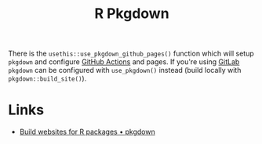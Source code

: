 :PROPERTIES:
:ID:       d6eed2a9-1a49-4360-89ab-bf9d7267a176
:mtime:    20250521133612
:ctime:    20250521133612
:END:
#+TITLE: R Pkgdown
#+FILETAGS: :r:package:development:

There is the ~usethis::use_pkgdown_github_pages()~ function which will setup ~pkgdown~ and configure [[id:e19b6eb6-46b2-440a-ba35-be29feb33407][GitHub Actions]] and pages. If
you're using [[id:7cbd61f2-d6a5-4e67-af72-2a13a5e86faa][GitLab]] ~pkgdown~ can be configured with ~use_pkgdown()~ instead (build locally with
~pkgdown::build_site()~).

* Links

+ [[https://pkgdown.r-lib.org/][Build websites for R packages • pkgdown]]

